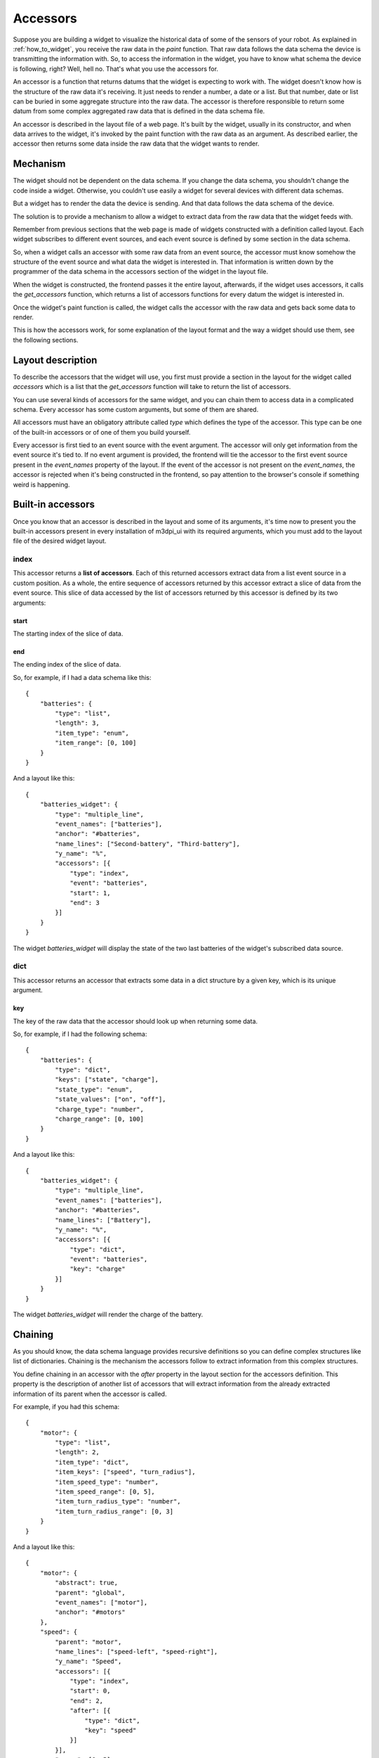 .. _accessors:

Accessors
=========

Suppose you are building a widget to visualize the historical data of some of
the sensors of your robot. As explained in :ref:`how_to_widget`, you receive
the raw data in the *paint* function. That raw data follows the data schema the
device is transmitting the information with. So, to access the information in
the widget, you have to know what schema the device is following, right? Well,
hell no. That's what you use the accessors for.

An accessor is a function that returns datums that the widget is expecting to
work with. The widget doesn't know how is the structure of the raw data it's
receiving. It just needs to render a number, a date or a list. But that number,
date or list can be buried in some aggregate structure into the raw data. The
accessor is therefore responsible to return some datum from some complex
aggregated raw data that is defined in the data schema file.

An accessor is described in the layout file of a web page. It's built by the
widget, usually in its constructor, and when data arrives to the widget, it's
invoked by the paint function with the raw data as an argument. As described
earlier, the accessor then returns some data inside the raw data that the widget
wants to render.

Mechanism
---------

The widget should not be dependent on the data schema. If you change the data
schema, you shouldn't change the code inside a widget. Otherwise, you couldn't
use easily a widget for several devices with different data schemas.

But a widget has to render the data the device is sending. And that data follows
the data schema of the device.

The solution is to provide a mechanism to allow a widget to extract data from
the raw data that the widget feeds with.

Remember from previous sections that the web page is made of widgets constructed
with a definition called layout. Each widget subscribes to different event 
sources, and each event source is defined by some section in the data schema.

So, when a widget calls an accessor with some raw data from an event source, the
accessor must know somehow the structure of the event source and what data the
widget is interested in. That information is written down by the programmer of
the data schema in the accessors section of the widget in the layout file.

When the widget is constructed, the frontend passes it the entire layout,
afterwards, if the widget uses accessors, it calls the *get_accessors* function,
which returns a list of accessors functions for every datum the widget is
interested in.

Once the widget's paint function is called, the widget calls the accessor with
the raw data and gets back some data to render.

This is how the accessors work, for some explanation of the layout format and
the way a widget should use them, see the following sections.

Layout description
------------------

To describe the accessors that the widget will use, you first must provide a
section in the layout for the widget called *accessors* which is a list that the
*get_accessors* function will take to return the list of accessors.

You can use several kinds of accessors for the same widget, and you can chain
them to access data in a complicated schema. Every accessor has some custom
arguments, but some of them are shared.

All accessors must have an obligatory attribute called *type* which defines the
type of the accessor. This type can be one of the built-in accessors or of one
of them you build yourself.

Every accessor is first tied to an event source with the event argument. The
accessor will only get information from the event source it's tied to. If no
event argument is provided, the frontend will tie the accessor to the first
event source present in the *event_names* property of the layout. If the event
of the accessor is not present on the *event_names*, the accessor is rejected
when it's being constructed in the frontend, so pay attention to the browser's
console if something weird is happening.

Built-in accessors
------------------

Once you know that an accessor is described in the layout and some of its
arguments, it's time now to present you the built-in accessors present in every
installation of m3dpi_ui with its required arguments, which you must add to the
layout file of the desired widget layout.

index
#####

This accessor returns a **list of accessors**. Each of this returned accessors
extract data from a list event source in a custom position. As a whole, the
entire sequence of accessors returned by this accessor extract a slice of data
from the event source. This slice of data accessed by the list of accessors
returned by this accessor is defined by its two arguments:

start
+++++

The starting index of the slice of data.

end
+++

The ending index of the slice of data.

So, for example, if I had a data schema like this::

    {
        "batteries": {
            "type": "list",
            "length": 3,
            "item_type": "enum",
            "item_range": [0, 100]
        }
    }

And a layout like this::

    {
        "batteries_widget": {
            "type": "multiple_line",
            "event_names": ["batteries"],
            "anchor": "#batteries",
            "name_lines": ["Second-battery", "Third-battery"],
            "y_name": "%",
            "accessors": [{
                "type": "index",
                "event": "batteries",
                "start": 1,
                "end": 3
            }]
        }
    }

The widget *batteries_widget* will display the state of the two last batteries
of the widget's subscribed data source.

dict
####

This accessor returns an accessor that extracts some data in a dict structure by
a given key, which is its unique argument.

key
+++

The key of the raw data that the accessor should look up when returning some
data.

So, for example, if I had the following schema::

    {
        "batteries": {
            "type": "dict",
            "keys": ["state", "charge"],
            "state_type": "enum",
            "state_values": ["on", "off"],
            "charge_type": "number",
            "charge_range": [0, 100]
        }
    }

And a layout like this::

    {
        "batteries_widget": {
            "type": "multiple_line",
            "event_names": ["batteries"],
            "anchor": "#batteries",
            "name_lines": ["Battery"],
            "y_name": "%",
            "accessors": [{
                "type": "dict",
                "event": "batteries",
                "key": "charge"
            }]
        }
    }

The widget *batteries_widget* will render the charge of the battery.

Chaining
--------

As you should know, the data schema language provides recursive definitions so
you can define complex structures like list of dictionaries. Chaining is the
mechanism the accessors follow to extract information from this complex
structures.

You define chaining in an accessor with the *after* property in the layout
section for the accessors definition. This property is the description of
another list of accessors that will extract information from the already
extracted information of its parent when the accessor is called.

For example, if you had this schema::

    {
        "motor": {
            "type": "list",
            "length": 2,
            "item_type": "dict",
            "item_keys": ["speed", "turn_radius"],
            "item_speed_type": "number",
            "item_speed_range": [0, 5],
            "item_turn_radius_type": "number",
            "item_turn_radius_range": [0, 3]
        }
    }

And a layout like this::

    {
        "motor": {
            "abstract": true,
            "parent": "global",
            "event_names": ["motor"],
            "anchor": "#motors"
        },
        "speed": {
            "parent": "motor",
            "name_lines": ["speed-left", "speed-right"],
            "y_name": "Speed",
            "accessors": [{
                "type": "index",
                "start": 0,
                "end": 2,
                "after": [{
                    "type": "dict",
                    "key": "speed"
                }]
            }],
            "range": [0, 5]
        }
    }

There will be two accessors, one to extract the speed of the left and right
wheel respectively.

Usage
-----

To use the accessors, the programmer of the layout file should write accessors
sections for the widget's layouts as described in the previous paragraphs.

Of course, the programmer of the widget should use that description to extract
information from the raw data. To use them in your widget, you must first
construct them by calling the function *get_accessors*:

.. js:function:: get_accessors(description)

   :param object description: JSON object part of the layout describing the
                              accessors
   :returns: list of accessors generated from the description

Once the widget has the list of accessors, it should store them as a private
member and use them when new data arrives in the paint method. You just have to
get one of the accessors and call it with the raw data received by the widget as
its unique parameter. The accessor will return all the data that the widget is
interested in.

Building an accessor
--------------------

Finally, if you want to extend the number of accessors that exist, you can
register your own kind of accessor with the function *register_accessor*

.. js:function:: register_accessor(type, accesor)

   :param string type: String used to link an accessor to its description in the
                       layout file
   :param function accessor: The function accessor.

Every accessor must be a function that receives a JSON object of the accessors
section of the layout that describes the accessors and returns a function that
will be called with the raw data and that should return some data inside the raw
data.
